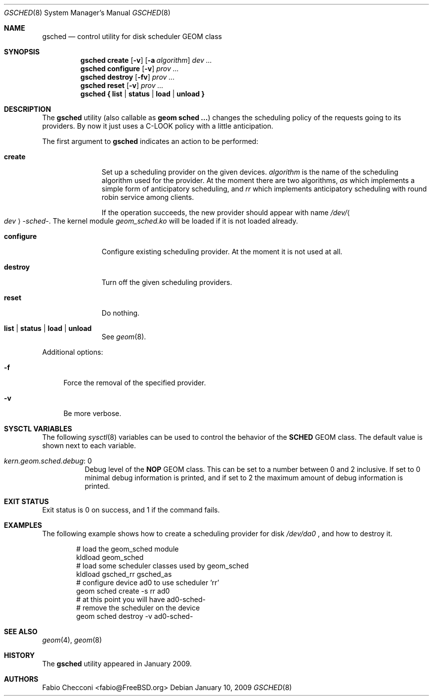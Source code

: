 .\" Copyright (c) 2007 Fabio Checconi <fabio@FreeBSD.org>
.\" All rights reserved.
.\"
.\" Redistribution and use in source and binary forms, with or without
.\" modification, are permitted provided that the following conditions
.\" are met:
.\" 1. Redistributions of source code must retain the above copyright
.\"    notice, this list of conditions and the following disclaimer.
.\" 2. Redistributions in binary form must reproduce the above copyright
.\"    notice, this list of conditions and the following disclaimer in the
.\"    documentation and/or other materials provided with the distribution.
.\"
.\" THIS SOFTWARE IS PROVIDED BY THE AUTHORS AND CONTRIBUTORS ``AS IS'' AND
.\" ANY EXPRESS OR IMPLIED WARRANTIES, INCLUDING, BUT NOT LIMITED TO, THE
.\" IMPLIED WARRANTIES OF MERCHANTABILITY AND FITNESS FOR A PARTICULAR PURPOSE
.\" ARE DISCLAIMED.  IN NO EVENT SHALL THE AUTHORS OR CONTRIBUTORS BE LIABLE
.\" FOR ANY DIRECT, INDIRECT, INCIDENTAL, SPECIAL, EXEMPLARY, OR CONSEQUENTIAL
.\" DAMAGES (INCLUDING, BUT NOT LIMITED TO, PROCUREMENT OF SUBSTITUTE GOODS
.\" OR SERVICES; LOSS OF USE, DATA, OR PROFITS; OR BUSINESS INTERRUPTION)
.\" HOWEVER CAUSED AND ON ANY THEORY OF LIABILITY, WHETHER IN CONTRACT, STRICT
.\" LIABILITY, OR TORT (INCLUDING NEGLIGENCE OR OTHERWISE) ARISING IN ANY WAY
.\" OUT OF THE USE OF THIS SOFTWARE, EVEN IF ADVISED OF THE POSSIBILITY OF
.\" SUCH DAMAGE.
.\"
.Dd January 10, 2009
.Dt GSCHED 8
.Os
.Sh NAME
.Nm gsched
.Nd "control utility for disk scheduler GEOM class"
.Sh SYNOPSIS
.Nm
.Cm create
.Op Fl v
.Op Fl a Ar algorithm
.Ar dev ...
.Nm
.Cm configure
.Op Fl v
.Ar prov ...
.Nm
.Cm destroy
.Op Fl fv
.Ar prov ...
.Nm
.Cm reset
.Op Fl v
.Ar prov ...
.Nm
.Cm { list | status | load | unload }
.Sh DESCRIPTION
The
.Nm
utility (also callable as
.Nm geom sched ... )
changes the scheduling policy of the requests going to its providers.
By now it just uses a C-LOOK policy with a little anticipation.
.Pp
The first argument to
.Nm
indicates an action to be performed:
.Bl -tag -width ".Cm configure"
.It Cm create
Set up a scheduling provider on the given devices.
.Ar algorithm
is the name of the scheduling algorithm used for the provider.
At the moment there are two algorithms,
.Ar as
which implements a simple form of anticipatory scheduling,
and
.Ar rr
which implements anticipatory scheduling with round robin service
among clients.
.Pp
If the operation succeeds, the new provider should appear with name
.Pa /dev/ Ns Ao Ar dev Ac Ns Pa -sched- .
The kernel module
.Pa geom_sched.ko
will be loaded if it is not loaded already.
.It Cm configure
Configure existing scheduling provider.
At the moment it is not used at all.
.It Cm destroy
Turn off the given scheduling providers.
.It Cm reset
Do nothing.
.It Cm list | status | load | unload
See
.Xr geom 8 .
.El
.Pp
Additional options:
.Bl -tag -width ".Fl f"
.It Fl f
Force the removal of the specified provider.
.It Fl v
Be more verbose.
.El
.Sh SYSCTL VARIABLES
The following
.Xr sysctl 8
variables can be used to control the behavior of the
.Nm SCHED
GEOM class.
The default value is shown next to each variable.
.Bl -tag -width indent
.It Va kern.geom.sched.debug : No 0
Debug level of the
.Nm NOP
GEOM class.
This can be set to a number between 0 and 2 inclusive.
If set to 0 minimal debug information is printed, and if set to 2 the
maximum amount of debug information is printed.
.El
.Sh EXIT STATUS
Exit status is 0 on success, and 1 if the command fails.
.Sh EXAMPLES
The following example shows how to create a scheduling provider for disk
.Pa /dev/da0
, and how to destroy it.
.Bd -literal -offset indent
# load the geom_sched module
kldload geom_sched
# load some scheduler classes used by geom_sched
kldload gsched_rr gsched_as
# configure device ad0 to use scheduler 'rr'
geom sched create -s rr ad0
# at this point you will have ad0-sched-
# remove the scheduler on the device
geom sched destroy -v ad0-sched-
.Ed
.Pp
.Sh SEE ALSO
.Xr geom 4 ,
.Xr geom 8
.Sh HISTORY
The
.Nm
utility appeared in January 2009.
.Sh AUTHORS
.An Fabio Checconi Aq fabio@FreeBSD.org
